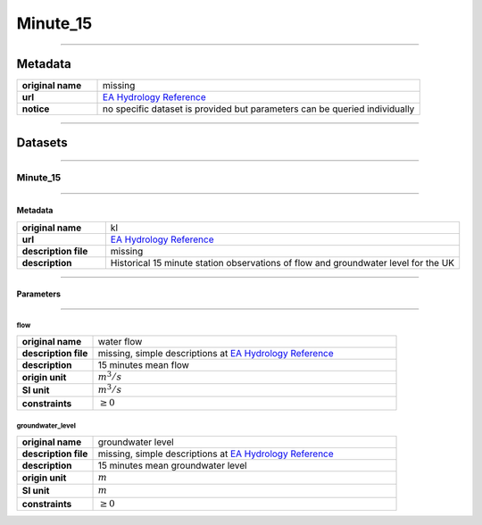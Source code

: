 Minute_15
#########

----

Metadata
********

.. list-table::
   :widths: 20 80
   :stub-columns: 1

   * - original name
     - missing
   * - url
     - `EA Hydrology Reference`_
   * - notice
     - no specific dataset is provided but parameters can be queried individually

.. _EA Hydrology Reference: https://environment.data.gov.uk/hydrology/doc/reference

----

Datasets
********

----

Minute_15
=========

----

Metadata
--------

.. list-table::
   :widths: 20 80
   :stub-columns: 1

   * - original name
     - kl
   * - url
     - `EA Hydrology Reference`_
   * - description file
     - missing
   * - description
     - Historical 15 minute station observations of flow and groundwater level for the UK

----

Parameters
----------

----

flow
^^^^

.. list-table::
   :widths: 20 80
   :stub-columns: 1

   * - original name
     - water flow
   * - description file
     - missing, simple descriptions at `EA Hydrology Reference`_
   * - description
     - 15 minutes mean flow
   * - origin unit
     - :math:`m^3 / s`
   * - SI unit
     - :math:`m^3 / s`
   * - constraints
     - :math:`\geq{0}`

groundwater_level
^^^^^^^^^^^^^^^^^

.. list-table::
   :widths: 20 80
   :stub-columns: 1

   * - original name
     - groundwater level
   * - description file
     - missing, simple descriptions at `EA Hydrology Reference`_
   * - description
     - 15 minutes mean groundwater level
   * - origin unit
     - :math:`m`
   * - SI unit
     - :math:`m`
   * - constraints
     - :math:`\geq{0}`

